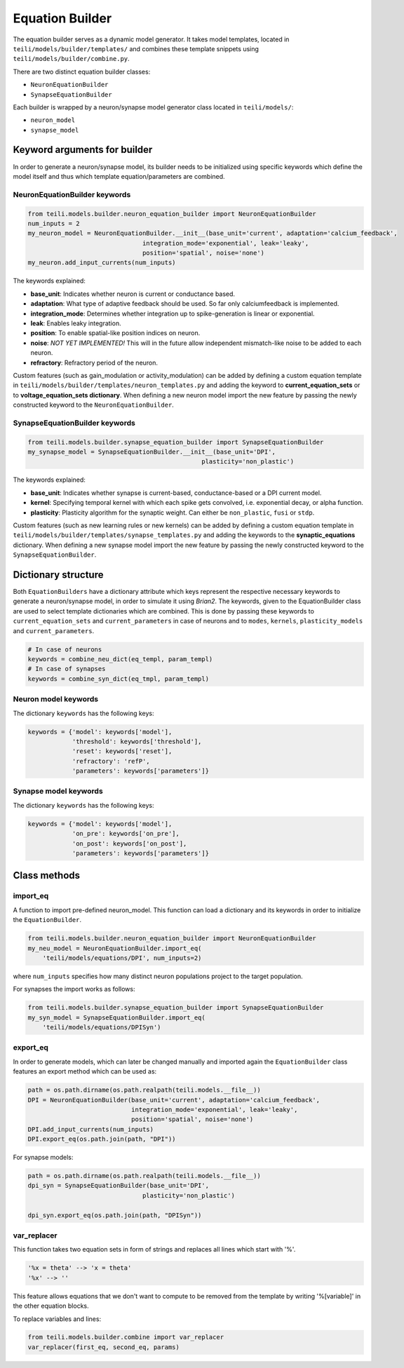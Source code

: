 ****************
Equation Builder
****************

The equation builder serves as a dynamic model generator. It takes model templates, located in ``teili/models/builder/templates/`` and combines these template snippets using ``teili/models/builder/combine.py``.

There are two distinct equation builder classes:

* ``NeuronEquationBuilder``
* ``SynapseEquationBuilder``

Each builder is wrapped by a neuron/synapse model generator class located in ``teili/models/``:

* ``neuron_model``
* ``synapse_model``

Keyword arguments for builder
=============================
In order to generate a neuron/synapse model, its builder needs to be initialized using specific keywords which define the model itself and thus which template equation/parameters are combined.

NeuronEquationBuilder keywords
------------------------------

.. code-block:: python

    from teili.models.builder.neuron_equation_builder import NeuronEquationBuilder
    num_inputs = 2
    my_neuron_model = NeuronEquationBuilder.__init__(base_unit='current', adaptation='calcium_feedback',
                                   integration_mode='exponential', leak='leaky',
                                   position='spatial', noise='none')
    my_neuron.add_input_currents(num_inputs)

The keywords explained:

* **base_unit**: Indicates whether neuron is current or conductance based.
* **adaptation**: What type of adaptive feedback should be used. So far only calciumfeedback is implemented.
* **integration_mode**: Determines whether integration up to spike-generation is linear or exponential.
* **leak**: Enables leaky integration.
* **position**: To enable spatial-like position indices on neuron.
* **noise**: *NOT YET IMPLEMENTED!* This will in the future allow independent mismatch-like noise to be added to
  each neuron.
* **refractory**: Refractory period of the neuron.

Custom features (such as gain_modulation or activity_modulation) can be added by defining a custom equation template in ``teili/models/builder/templates/neuron_templates.py`` and adding the keyword to **current_equation_sets** or to **voltage_equation_sets dictionary**.
When defining a new neuron model import the new feature by passing the newly constructed keyword to the ``NeuronEquationBuilder``.

SynapseEquationBuilder keywords
-------------------------------

.. code-block:: python

    from teili.models.builder.synapse_equation_builder import SynapseEquationBuilder
    my_synapse_model = SynapseEquationBuilder.__init__(base_unit='DPI',
                                                   plasticity='non_plastic')

The keywords explained:

* **base_unit**: Indicates whether synapse is current-based, conductance-based or a DPI current model.
* **kernel**: Specifying temporal kernel with which each spike gets convolved, i.e. exponential decay, or alpha
  function.
* **plasticity**: Plasticity algorithm for the synaptic weight. Can either be ``non_plastic``, ``fusi`` or
  ``stdp``.

Custom features (such as new learning rules or new kernels) can be added by defining a custom equation template in ``teili/models/builder/templates/synapse_templates.py`` and adding the keywords to the **synaptic_equations** dictionary.
When defining a new synapse model import the new feature by passing the newly constructed keyword to the ``SynapseEquationBuilder``.


Dictionary structure
====================

Both ``EquationBuilders`` have a dictionary attribute which keys represent the respective necessary keywords to generate a neuron/synapse model, in order to simulate it using `Brian2`.
The keywords, given to the EquationBuilder class are used to select template dictionaries which are combined.
This is done by passing these keywords to ``current_equation_sets`` and ``current_parameters`` in case of neurons and to ``modes``, ``kernels``, ``plasticity_models`` and ``current_parameters``.

.. code-block:: python

    # In case of neurons
    keywords = combine_neu_dict(eq_templ, param_templ)
    # In case of synapses
    keywords = combine_syn_dict(eq_tmpl, param_templ)


Neuron model keywords
---------------------

The dictionary ``keywords`` has the following keys:

.. code-block:: python

    keywords = {'model': keywords['model'],
                'threshold': keywords['threshold'],
                'reset': keywords['reset'],
                'refractory': 'refP',
                'parameters': keywords['parameters']}

Synapse model keywords
----------------------

The dictionary ``keywords`` has the following keys:

.. code-block:: python

    keywords = {'model': keywords['model'],
                'on_pre': keywords['on_pre'],
                'on_post': keywords['on_post'],
                'parameters': keywords['parameters']}

Class methods
=============

import_eq
---------

A function to import pre-defined neuron_model. This function can load a dictionary and its keywords in order to initialize the ``EquationBuilder``.

.. code-block:: python

    from teili.models.builder.neuron_equation_builder import NeuronEquationBuilder
    my_neu_model = NeuronEquationBuilder.import_eq(
        'teili/models/equations/DPI', num_inputs=2)

where ``num_inputs`` specifies how many distinct neuron populations project to the target population.

For synapses the import works as follows:

.. code-block:: python

    from teili.models.builder.synapse_equation_builder import SynapseEquationBuilder
    my_syn_model = SynapseEquationBuilder.import_eq(
        'teili/models/equations/DPISyn')

export_eq
---------

In order to generate models, which can later be changed manually and imported again the ``EquationBuilder`` class features an export method which can be used as:

.. code-block:: python

    path = os.path.dirname(os.path.realpath(teili.models.__file__))
    DPI = NeuronEquationBuilder(base_unit='current', adaptation='calcium_feedback',
                                integration_mode='exponential', leak='leaky',
                                position='spatial', noise='none')
    DPI.add_input_currents(num_inputs)
    DPI.export_eq(os.path.join(path, "DPI"))

For synapse models:

.. code-block:: python

    path = os.path.dirname(os.path.realpath(teili.models.__file__))
    dpi_syn = SynapseEquationBuilder(base_unit='DPI',
                                   plasticity='non_plastic')

    dpi_syn.export_eq(os.path.join(path, "DPISyn"))


var_replacer
------------

This function takes two equation sets in form of strings and replaces all lines which start with '%'.

.. code-block:: python

    '%x = theta' --> 'x = theta'
    '%x' --> ''

This feature allows equations that we don't want to compute to be removed from the template by writing '%[variable]' in the other equation blocks.

To replace variables and lines:

.. code-block:: python

    from teili.models.builder.combine import var_replacer
    var_replacer(first_eq, second_eq, params)
